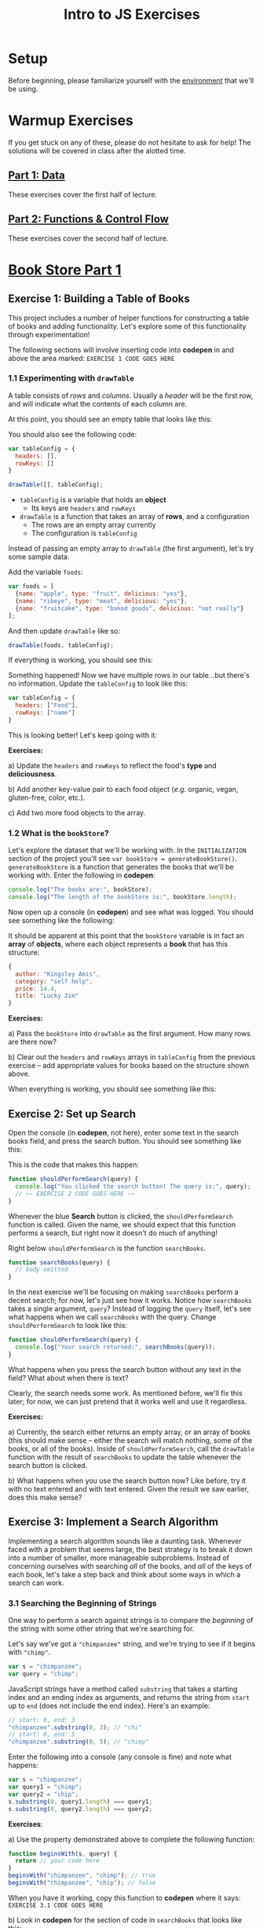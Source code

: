 #+TITLE: Intro to JS Exercises

* Setup

Before beginning, please familiarize yourself with the [[./environment.org][environment]] that we'll be
using.

* Warmup Exercises

If you get stuck on any of these, please do not hesitate to ask for help! The
solutions will be covered in class after the alotted time.

** [[http://codepen.io/jlehman/pen/GoOMGz?editors=001][Part 1: Data]]

These exercises cover the first half of lecture.

** [[http://codepen.io/jlehman/pen/adEZQQ?editors=001][Part 2: Functions & Control Flow]]

These exercises cover the second half of lecture.

* [[http://codepen.io/jlehman/pen/mVqrmw/?editors=001][Book Store Part 1]]

** Exercise 1: Building a Table of Books

This project includes a number of helper functions for constructing a table of
books and adding functionality. Let's explore some of this functionality through
experimentation!

The following sections will involve inserting code into *codepen* in and above
the area marked: ~EXERCISE 1 CODE GOES HERE~

*** 1.1 Experimenting with ~drawTable~

A table consists of /rows/ and /columns/. Usually a /header/ will be the
first row, and will indicate what the contents of each column are.

At this point, you should see an empty table that looks like this:

[[./img/starting-table.png]]

You should also see the following code:

#+begin_src javascript
var tableConfig = {
  headers: [],
  rowKeys: []
}

drawTable([], tableConfig);
#+end_src

+ ~tableConfig~ is a variable that holds an *object*
  + Its keys are ~headers~ and ~rowKeys~
+ ~drawTable~ is a function that takes an array of *rows*, and a configuration
  + The rows are an empty array currently
  + The configuration is ~tableConfig~

Instead of passing an empty array to ~drawTable~ (the first argument), let's try
some sample data.

Add the variable ~foods~:

#+begin_src javascript
var foods = [
  {name: "apple", type: "fruit", delicious: "yes"},
  {name: "ribeye", type: "meat", delicious: "yes"},
  {name: "fruitcake", type: "baked goods", delicious: "not really"}
];
#+end_src

And then update ~drawTable~ like so:

#+begin_src javascript
drawTable(foods, tableConfig);
#+end_src

If everything is working, you should see this:

[[./img/food-table-no-columns.png]]

Something happened! Now we have multiple rows in our table...but there's no
information. Update the ~tableConfig~ to look like this:

#+begin_src javascript
var tableConfig = {
  headers: ["Food"],
  rowKeys: ["name"]
}
#+end_src

[[./img/food-table.png]]

This is looking better! Let's keep going with it:

*Exercises:*

a) Update the ~headers~ and ~rowKeys~ to reflect the food's *type* and
*deliciousness*.

b) Add another key-value pair to each food object (/e.g./ organic, vegan,
gluten-free, color, etc.).

c) Add two more food objects to the array.

*** 1.2 What is the ~bookStore~?

Let's explore the dataset that we'll be working with. In the =INITIALIZATION=
section of the project you'll see ~var bookStore = generateBookStore()~.
~generateBookStore~ is a function that generates the books that we'll be working
with. Enter the following in *codepen*:

#+begin_src javascript
console.log("The books are:", bookStore);
console.log("The length of the bookStore is:", bookStore.length);
#+end_src

Now open up a console (in *codepen*) and see what was logged. You should see something like the
following:

[[./img/sample-output-1a.png]]

It should be apparent at this point that the ~bookStore~ variable is in fact an
*array* of *objects*, where each object represents a *book* that has this
structure:

#+begin_src javascript
{
  author: "Kingsley Amis",
  category: "self help",
  price: 14.4,
  title: "Lucky Jim"
}
#+end_src

*Exercises:*

a) Pass the ~bookStore~ into ~drawTable~ as the first argument. How many rows
are there now?

b) Clear out the ~headers~ and ~rowKeys~ arrays in ~tableConfig~ from the
previous exercise -- add appropriate values for books based on the structure
shown above.

When everything is working, you should see something like this:

[[./img/working-book-store-table.png]]

** Exercise 2: Set up Search

Open the console (in *codepen*, not here), enter some text in the search books
field, and press the search button. You should see something like this:

[[./img/ex2-search-console.png]]

This is the code that makes this happen:

#+begin_src javascript
function shouldPerformSearch(query) {
  console.log("You clicked the search button! The query is:", query);
  // ~~ EXERCISE 2 CODE GOES HERE ~~
}
#+end_src

Whenever the blue *Search* button is clicked, the ~shouldPerformSearch~ function
is called. Given the name, we should expect that this function performs a
search, but right now it doesn't do much of anything!

Right below ~shouldPerformSearch~ is the function ~searchBooks~.

#+begin_src javascript
function searchBooks(query) {
  // body omitted
}
#+end_src

In the next exercise we'll be focusing on making ~searchBooks~ perform a decent
search; for now, let's just see how it works. Notice how ~searchBooks~ takes a
single argument, ~query~? Instead of logging the ~query~ itself, let's see what
happens when we call ~searchBooks~ with the query. Change ~shouldPerformSearch~
to look like this:

#+begin_src javascript
function shouldPerformSearch(query) {
  console.log("Your search returned:", searchBooks(query));
}
#+end_src

What happens when you press the search button without any text in the field?
What about when there is text?

[[./img/log-basic-search.gif]]

Clearly, the search needs some work. As mentioned before, we'll fix this later;
for now, we can just pretend that it works well and use it regardless.

*Exercises:*

a) Currently, the search either returns an empty array, or an array of books
(this should make sense -- either the search will match nothing, some of the
books, or all of the books). Inside of ~shouldPerformSearch~, call the
~drawTable~ function with the result of ~searchBooks~ to update the table
whenever the search button is clicked.

b) What happens when you use the search button now? Like before, try it with no
text entered and with text entered. Given the result we saw earlier, does this
make sense?

** Exercise 3: Implement a Search Algorithm

Implementing a search algorithm sounds like a daunting task. Whenever faced with
a problem that seems large, the best strategy is to break it down into a number
of smaller, more manageable subproblems. Instead of concerning ourselves with
searching /all/ of the books, and /all/ of the keys of each book, let's take a
step back and think about some ways in which a search can work.

*** 3.1 Searching the Beginning of Strings

One way to perform a search against strings is to compare the /beginning/ of the
string with some other string that we're searching for.

Let's say we've got a ~"chimpanzee"~ string, and we're trying to see if it
begins with ~"chimp"~.

#+begin_src javascript
var s = "chimpanzee";
var query = "chimp";
#+end_src

JavaScript strings have a method called ~substring~ that takes a starting index
and an ending index as arguments, and returns the string from ~start~ up to
~end~ (does not include the end index). Here's an example:

#+begin_src javascript
// start: 0, end: 3
"chimpanzee".substring(0, 3); // "chi"
// start: 0, end: 5
"chimpanzee".substring(0, 5); // "chimp"
#+end_src

Enter the following into a console (any console is fine) and note what happens:

#+begin_src javascript
var s = "chimpanzee";
var query1 = "chimp";
var query2 = "chip";
s.substring(0, query1.length) === query1;
s.substring(0, query2.length) === query2;
#+end_src

*Exercises*:

a) Use the property demonstrated above to complete the following function:

#+begin_src javascript
function beginsWith(s, query) {
  return // your code here
}
beginsWith("chimpanzee", "chimp"); // true
beginsWith("chimpanzee", "chip"); // false
#+end_src

When you have it working, copy this function to *codepen* where it says:
=EXERCISE 3.1 CODE GOES HERE=

b) Look in *codepen* for the section of code in ~searchBooks~ that looks like this:

#+begin_src javascript
function isMatch(book) {
  // ~~ EXERCISE 3 CODE GOES HERE ~~
  return false; // considers NO book a match
}
#+end_src

Instead of returning ~false~, return ~beginsWith(book.title, query)~. What
happens when you run your search? Try searching for "Lucky" -- does it work?

c) Change ~isMatch~ to work on the book's ~author~ instead of its ~title~.

*** 3.2 Interlude: How does it work?

Now that you have search working, let's take a moment to reflect on how it
works.

#+begin_src javascript
function searchBooks(query) {
  // 1.
  if (query === "") {
    return bookStore;
  }
  // 3.
  function isMatch(book) {
    return beginsWith(book.title, query);
  }
  // 2.
  return filter(bookStore, isMatch);
}
#+end_src

1. The ~if~ statement checks to see if the query is the empty string. If it is,
   it returns all books in the store (~bookStore~).
2. ~filter~ is a function that accepts two arguments: an array, and a function.
   ~filter~ will pass each element in the array to the function, and "keep" only
   the ones that the function returns ~true~ for. It /filters/ out everything
   that the function returns false for.
3. ~isMatch~ is the function that is supplied to ~filter~ -- it accepts one
   argument (in this case we've named it ~book~, since that's what's contained
   in ~bookStore~), and returns ~true~ if the book's title ~beginsWith~ the
   ~query~, and ~false~ otherwise.

*** 3.3 Improved Search

There are two glaring deficiencies in our search algorithm.

1. Try searching for "lucky" (note: you'll need to make sure you're searching on
   ~book.title~ again) -- you should get /no results/. The first book is called
   "Lucky Jim"; why isn't this one of the results?
2. Currently we can only search on one aspect of a book at a time -- what if we
   wanted to search on ~title~, ~author~, /or/ ~category~ without making changes
   to our code?

*Exercises:*

a) The problem in point (1) above has to do with /case sensitivity/: "L" and "l"
are two different characters, and the string "Lucky" is not the same as the
string "lucky". What we need to do is ensure that, for the sake of our search,
the entire string is the same /case/.

Try the following at any console:

#+begin_src javascript
"heLLo WoRld".toLowerCase();
"HEllO WorLD".toUpperCase();
#+end_src

Your solution should work even if you search for "LUcKy JiM".

b) Do you remember the logical /or/ operator from the slides? It looks like
this: ~||~. An expression using ~||~ resolves to ~true~ if /any/ of its operands
are ~true~, and ~false~ if /all/ of its operands are ~false~.

Try the following examples at the console:

#+begin_src javascript
  true || false;
  false || false;
  1 > 2 || 2 < 5;
  // Don't forget to copy-paste the beginsWith function into the console that
  // you're testing in
  beginsWith("chimpanzee", "dog) || beginsWith("chimpanzee", "cat") || beginsWith("chimpanzee", "chimp");
#+end_src

Fix ~isMatch~ to work with the book's ~title~, ~author~ /or/ ~category~.

*** 3.4 Extra Credit: Searching Within Strings

Searching the beginning of a string is all well and good, but what about
arbitrary text /within/ the string? For instance, what if we wanted to test if
"panze" was contained within "chimpanzee"?

There's another string method called ~indexOf~ that returns the /index/ of a a
string if it's contained within another, or ~-1~ if it is not contained within.

Play with it at the console like so:

#+begin_src javascript
"chimpanzee".indexOf("panze");
"chimpanzee".indexOf("chimp");
"chimpanzee".indexOf("p");
"chimpanzee".indexOf("gorilla");
#+end_src

*Exercises:*

a) Write a function ~containedWithin~ (add it below ~beginsWith~) that accepts a
string and a query, and returns ~true~ if the query is contained within the
string, and false if not.

b) Use ~containedWithin~ instead of ~beginsWith~ for your search. Does it work
as you'd expect?


* [[http://codepen.io/jlehman/pen/wMpdvx?editors=001][Book Store Part 2]]

In the second part of the Book Store project we'll be working in a different
*codepen* -- this pen contains the solutions to Part 1, so you can start this
right away. Click the header above to begin.

** Exercise 4: Adding and Removing Books

Our goal in this exercise is to be able to add and remove books from the
~shoppingCart~ object. The end result should look something like this:

[[./img/add-remove-books.gif]]

The code we'll be working with should currently look like this:

#+begin_src javascript
function rowClicked(book) {
  // ~~ EXERCISE 4 CODE GOES HERE ~~

  console.log("The book is:", book, "The cart contains:", shoppingCart.books());
}
#+end_src

As you may have guessed, this function will be called whenever a row is clicked,
and will be called with the ~book~ object that has been clicked. Try clicking a
row a few times and see what comes out in the console (in *codepen*).

The ~shoppingCart~ object provides some special functionality via some built-in
functions. One of these is ~add~ -- it works like this:

#+begin_src javascript
shoppingCart.add(book); // assuming you have a book to add
#+end_src

Try adding the code shown above directly above the call to ~console.log~ in
*codepen*: what happens now when you click a book (hint: watch the console in
*codepen*)?

You should see something like this:

[[./img/ex4-add-book.gif]]

The problem is that we're adding the book every time the row is clicked, but we
never remove it when it's clicked again!

*Exercise:* There are two more functions that can be used from the
~shoppingCart~: ~remove~ and ~contains~.

#+begin_src javascript
shoppingCart.remove(book); // removes the book if it is in the cart
shoppingCart.contains(book); // returns true if the book is in the cart, and false if not
#+end_src

Using these functions, implement ~rowClicked~ such that the book is added /if/
it is not already contained in the shopping cart when it is clicked, and removes
it if it is contained in the cart.

** Exercise 5: Updating the UI

TODO:

** Exercise 6: Complete the Checkout

TODO:

